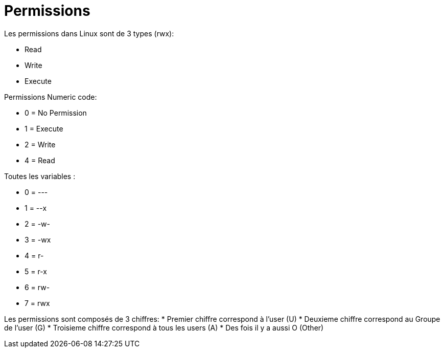 # Permissions

Les permissions dans Linux sont de 3 types (rwx):

* Read
* Write
* Execute

Permissions Numeric code:

* 0 = No Permission
* 1 = Execute
* 2 = Write
* 4 = Read

Toutes les variables :

* 0 = ---
* 1 = --x
* 2 = -w-
* 3 = -wx
* 4 = r-
* 5 = r-x
* 6 = rw-
* 7 = rwx

Les permissions sont composés de 3 chiffres:
* Premier chiffre correspond à l'user (U)
* Deuxieme chiffre correspond au Groupe de l'user (G)
* Troisieme chiffre correspond à tous les users (A)
* Des fois il y a aussi O (Other)
